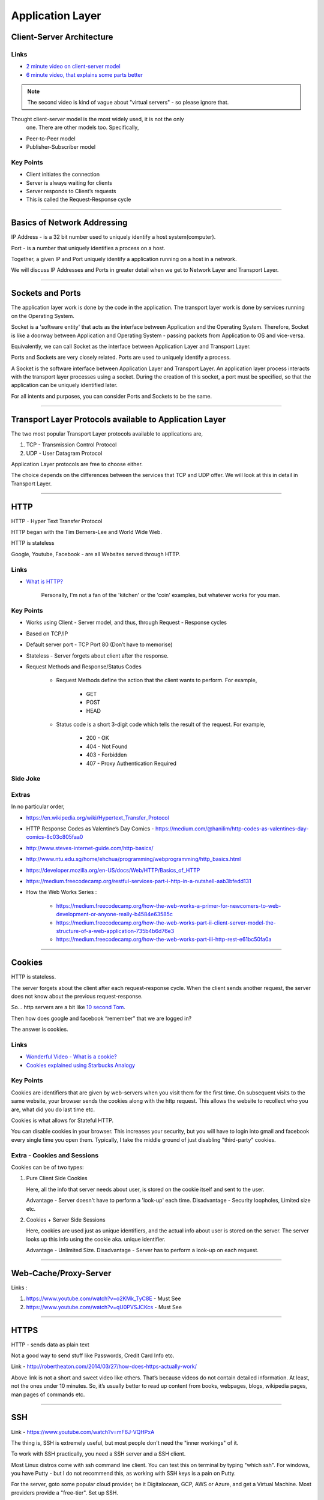 Application Layer
=================



Client-Server Architecture
--------------------------

Links
^^^^^

* `2 minute video on client-server model`_
* `6 minute video, that explains some parts better`_

.. note::
	The second video is kind of vague about "virtual servers"
	- so please ignore that.

Thought client-server model is the most widely used, it is not the only
 one. There are other models too. Specifically,

.. todo::
	Expand Peer-to-Peer and Publisher-Subscriber models.

* Peer-to-Peer model
* Publisher-Subscriber model

.. _`2 minute video on client-server model`:
	https://www.youtube.com/watch?v=SwLdKeC8scE	

.. _`6 minute video, that explains some parts better`:
	https://www.youtube.com/watch?v=L5BlpPU_muY

Key Points
^^^^^^^^^^

* Client initiates the connection
* Server is always waiting for clients
* Server responds to Client’s requests
* This is called the Request-Response cycle

########################################################################

Basics of Network Addressing
----------------------------

IP Address - is a 32 bit number used to uniquely identify a host
system(computer).

Port - is a number that uniquely identifies a process on a host.

Together, a given IP and Port uniquely identify a application running
on a host in a network.

We will discuss IP Addresses and Ports in greater detail when we get to
Network Layer and Transport Layer.

########################################################################

Sockets and Ports
-----------------

The application layer work is done by the code in the application. 
The transport layer work is done by services running on the Operating
System.

Socket is a 'software entity' that acts as the interface between
Application and the Operating System. Therefore, Socket is like a
doorway between Application and Operating System - passing packets from
Application to OS and vice-versa.

Equivalently, we can call Socket as the interface between Application
Layer and Transport Layer.

Ports and Sockets are very closely related. 
Ports are used to uniquely identify a process.

A Socket is the software interface between Application Layer and
Transport Layer. An application layer process interacts with the
transport layer processes using a socket. During the creation of this
socket, a port must be specified, so that the application can be
uniquely identified later.

For all intents and purposes, you can consider Ports and Sockets to be
the same.

########################################################################

Transport Layer Protocols available to Application Layer
--------------------------------------------------------

The two most popular Transport Layer protocols available to applications
are,

1. TCP - Transmission Control Protocol
2. UDP - User Datagram Protocol

Application Layer protocols are free to choose either.

The choice depends on the differences between the services that TCP
and UDP offer. We will look at this in detail in Transport Layer.

########################################################################

HTTP
----

HTTP - Hyper Text Transfer Protocol

HTTP began with the Tim Berners-Lee and World Wide Web.

HTTP is stateless

Google, Youtube, Facebook - are all Websites served through HTTP.

Links
^^^^^

* `What is HTTP?`_
	
	Personally, I'm not a fan of the 'kitchen' or the 'coin' examples,
	but whatever works for you man.

.. _`What is HTTP?`:
	https://www.youtube.com/watch?v=SzSXHv8RKdM


Key Points
^^^^^^^^^^

* Works using Client - Server model, and thus,
  through Request - Response cycles
* Based on TCP/IP
* Default server port - TCP Port 80 (Don’t have to memorise)
* Stateless - Server forgets about client after the response.
* Request Methods and Response/Status Codes

	* Request Methods define the action that the client wants to
	  perform. For example,

		* GET
		* POST
		* HEAD

	* Status code is a short 3-digit code which tells the result of the
	  request. For example,

		* 200 - OK
		* 404 - Not Found
		* 403 - Forbidden
		* 407 - Proxy Authentication Required

Side Joke
^^^^^^^^^

.. image:: ../_images/httpresponsecodejoke.jpg
   :scale: 65 %
   :align: center

Extras
^^^^^^

.. todo::
	Low Priority - Name these links.

In no particular order,

* https://en.wikipedia.org/wiki/Hypertext_Transfer_Protocol
* HTTP Response Codes as Valentine’s Day Comics - https://medium.com/@hanilim/http-codes-as-valentines-day-comics-8c03c805faa0
* http://www.steves-internet-guide.com/http-basics/
* http://www.ntu.edu.sg/home/ehchua/programming/webprogramming/http_basics.html
* https://developer.mozilla.org/en-US/docs/Web/HTTP/Basics_of_HTTP
* https://medium.freecodecamp.org/restful-services-part-i-http-in-a-nutshell-aab3bfedd131
* How the Web Works Series :

	* https://medium.freecodecamp.org/how-the-web-works-a-primer-for-newcomers-to-web-development-or-anyone-really-b4584e63585c
	* https://medium.freecodecamp.org/how-the-web-works-part-ii-client-server-model-the-structure-of-a-web-application-735b4b6d76e3
	* https://medium.freecodecamp.org/how-the-web-works-part-iii-http-rest-e61bc50fa0a

########################################################################

Cookies
-------

HTTP is stateless. 

The server forgets about the client after each request-response cycle.
When the client sends another request,
the server does not know about the previous request-response.

So... http servers are a bit like
`10 second Tom <https://www.youtube.com/watch?v=6kbY9rGTgQo>`_.

Then how does google and facebook “remember” that we are logged in?

The answer is cookies.

Links
^^^^^

* `Wonderful Video - What is a cookie?`_

* `Cookies explained using Starbucks Analogy`_

.. _`Wonderful Video - What is a cookie?`:
	https://www.youtube.com/watch?v=I01XMRo2ESg

.. _`Cookies explained using Starbucks Analogy`:
	https://www.youtube.com/watch?v=64veb6tKTm0

Key Points
^^^^^^^^^^

Cookies are identifiers that are given by web-servers when you visit
them for the first time. On subsequent visits to the same website, your
browser sends the cookies along with the http request. This allows the
website to recollect who you are, what did you do last time etc.

Cookies is what allows for Stateful HTTP.

You can disable cookies in your browser. This increases your security,
but you will have to login into gmail and facebook every single time you
open them. Typically, I take the middle ground of just disabling
"third-party" cookies.

Extra - Cookies and Sessions
^^^^^^^^^^^^^^^^^^^^^^^^^^^^

Cookies can be of two types:

1. Pure Client Side Cookies
   
   Here, all the info that server needs about user, is stored on the
   cookie itself and sent to the user.

   Advantage - Server doesn't have to perform a 'look-up' each time.
   Disadvantage - Security loopholes, Limited size etc.

2. Cookies + Server Side Sessions
   
   Here, cookies are used just as unique identifiers, and the actual
   info about user is stored on the server. The server looks up this
   info using the cookie aka. unique identifier.

   Advantage - Unlimited Size.
   Disadvantage - Server has to perform a look-up on each request.

########################################################################

Web-Cache/Proxy-Server
----------------------

Links :

.. todo::
	Name these links

1. https://www.youtube.com/watch?v=o2KMk_TyC8E - Must See
2. https://www.youtube.com/watch?v=qU0PVSJCKcs - Must See

########################################################################

HTTPS
-----

HTTP - sends data as plain text

Not a good way to send stuff like Passwords, Credit Card Info etc.

.. todo::
	Name these links

Link - http://robertheaton.com/2014/03/27/how-does-https-actually-work/

Above link is not a short and sweet video like others. That’s because videos do not contain detailed information. At least, not the ones under 10 minutes. So, it’s usually better to read up content from books, webpages, blogs, wikipedia pages, man pages of commands etc.

########################################################################

SSH
---

.. todo::
	Expand SSH

.. todo::
	Name these links

Link - https://www.youtube.com/watch?v=mF6J-VQHPxA

The thing is, SSH is extremely useful, but most people don't need the "inner workings" of it.

To work with SSH practically, you need a SSH server and a SSH client.

Most Linux distros come with ssh command line client. You can test this on terminal by typing "which ssh".
For windows, you have Putty - but I do not recommend this, as working with SSH keys is a pain on Putty.

For the server, goto some popular cloud provider, 
be it Digitalocean, GCP, AWS or Azure, and get a Virtual Machine.
Most providers provide a "free-tier". Set up SSH.

Search and Learn :

1. Login
2. Setup SSH Keys
3. Disable Password Based Authentication
4. Use SCP or RSYNC to transfer files

About RSYNC
^^^^^^^^^^^

rsync is an alternative to scp, and has some really cool options.

1. Copy only files that have changed.
2. Copy, but preserve stuff like modification times, owners, permissions etc.
3. Seamlessly compress and decompress files during the copy, to reduce network usage.
4. Delete files in destination, that are not present in source.

.. note::
	I use rsync to backup files from laptop to hard-disk, even though that does not use the network, because of the above features.

########################################################################

DNS
---

DNS is probably the most important protocol for hoomans to use internet.

The below links explains DNS in a very layman way, without digging deep into how each query happens.

Note that they might be using slightly simplified terminology to make the explanation shorter.

Links

.. todo::
	Name these links

1. https://www.youtube.com/watch?v=Rck3BALhI5c
2. https://www.youtube.com/watch?v=72snZctFFtA

If you want to dig in into the depth of DNS, read the book :D

Key Points
^^^^^^^^^^

Unless you are the network administrator for a large organization(like our college), you don’t need to bother with the inner workings of DNS too much. 

What you need to bother with are,

* DNS is a application level protocol. It uses UDP for its transport layer functionality.

* Computers need IP addresses to find things on internet. Humans like to use names. DNS is the complex system that translates names to addresses. 

   If DNS wasn’t `envisioned <https://en.wikipedia.org/wiki/Paul_Mockapetris>`_, we would all be maintaining a small notebook, much like the phone directory of the landline days. 

* DNS is distributed - the translation table is not stored at a single location.

* DNS is a hierarchical protocol.

   * For example, when I want to go to google.com, my browser asks IITG’s DNS server 202.141.81.2. 
   * If the server has the IP for google.com in its cache, it will give it to me.
   * But if it does not, it will ask a higher level DNS server for the IP.
   * This process can repeat until we reach the Root DNS servers, and finally find the IP.

* DNS replies are cached.
   
   * The first time you load google.com, you possibly started a domino chain of requests up to the internet’s root dns servers.
   * Imagine the same thing happening on every refresh - the root dns servers will not be able to handle the number of requests from the billions of devices connected to the internet.
   * To reduce load on higher level servers, and to reduce network load in general, DNS replies are cached. This means that everyone in the domino chain stores the ip of google.com for a while, including your browser.

* Domain Names are purchased through registrars. Read more at,

	* `Beginners Guide to Domain Names <https://www.icann.org/en/system/files/files/domain-names-beginners-guide-06dec10-en.pdf>`_
	* `Beginners Guides to various activities of ICANN and IANA <https://www.icann.org/resources/pages/beginners-guides-2012-03-06-en>`_
	* `Main website of ICANN <https://www.icann.org/>`_

If you are interested in the inner workings, you can find more detailed information in,

* Kurose and Ross - Section 2.5
* Wikipedia Page of DNS

########################################################################

NTP
---

NTP is not a very popular protocol, and most courses on networks wouldn’t bother with it. But I think that it deserves at least one slide, considering we have talked so much about DNS.

Key Points

1. NTP (Network Time Protocol) is what allows time to be synced across the world.
2. Like DNS, NTP is also hierarchical.

	* The root time servers (called Stratum 0 servers) are the Atomic Clocks that use Caesium for measuring time - as defined in the SI unit of second. Isn't that cool?

.. figure:: ../_images/ntp.jpg
   :scale: 40 %
   :align: center
   
   A Stratum 0 NTP server of US Naval Observatory, located in Colorado. Read more `here <https://en.wikipedia.org/wiki/File:Usno-amc.jpg>`_

Read more at,

1. `Wikipedia Page of NTP <https://en.wikipedia.org/wiki/Network_Time_Protocol>`_
2. `NTP Project Page <http://www.ntp.org/ntpfaq/NTP-s-def.htm>`_

.. todo::
	Name these links

.. note::
	Want to implement your own Stratum 0 NTP server with Raspberry Pi?

	http://rdlazaro.info/compu-Raspberry_Pi-RPi-stratum0.html

########################################################################

DHCP
----

.. todo::
	Expand DHCP

Most of us never set Static IP Addresses. We connect to a wifi network, and everything just works. 

All thanks to DHCP - Dynamic Host Configuration Protocol.

Unless you are going to be setting up your own DHCP server - you only need a rudimentary understanding of DHCP.

We have decided to take a leaf from the book of mathematicians and leave DHCP as an exercise to the reader.

Search online, find some content, and learn yourself.
